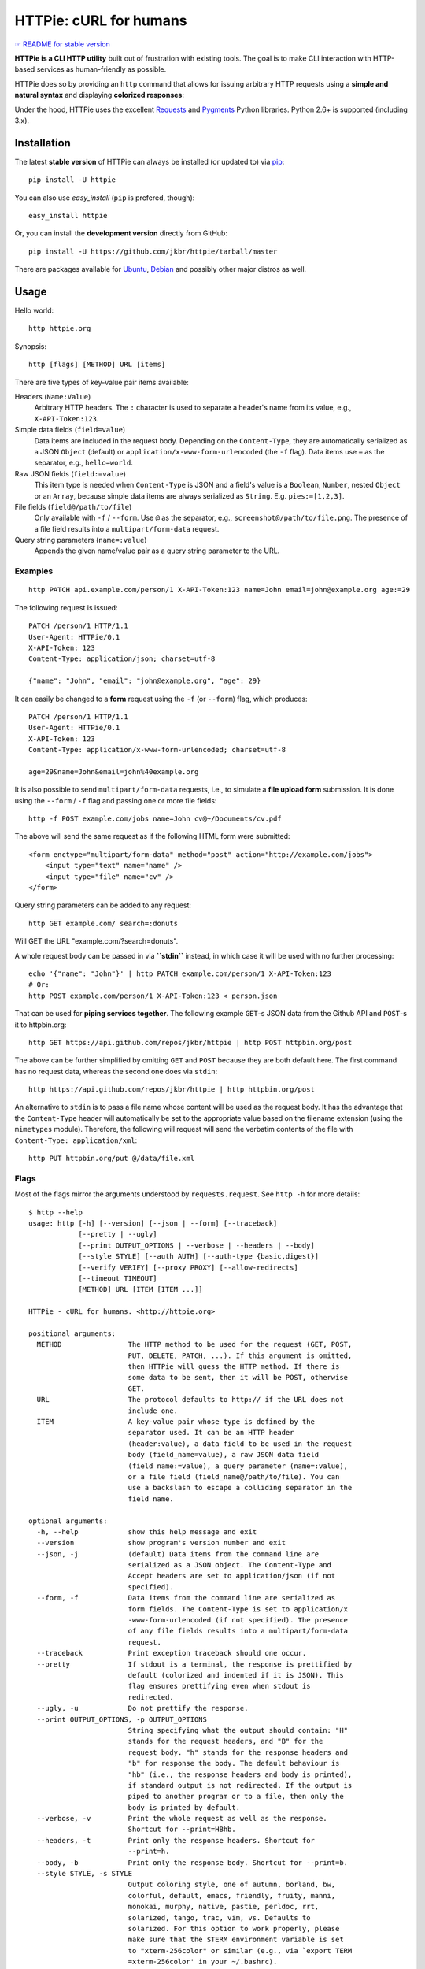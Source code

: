 HTTPie: cURL for humans
=======================

`☞ README for stable version <https://github.com/jkbr/httpie/tree/0.2.5#readme>`_

**HTTPie is a CLI HTTP utility** built out of frustration with existing tools.
The goal is to make CLI interaction with HTTP-based services as
human-friendly as possible.

HTTPie does so by providing an ``http`` command that allows for issuing
arbitrary HTTP requests using a **simple and natural syntax** and displaying
**colorized responses**:

.. image:: https://github.com/jkbr/httpie/raw/master/httpie.png
    :alt: HTTPie compared to cURL

Under the hood, HTTPie uses the excellent
`Requests <http://python-requests.org>`_ and
`Pygments <http://pygments.org/>`_ Python libraries. Python 2.6+ is supported
(including 3.x).

Installation
------------

The latest **stable version** of HTTPie can always be installed
(or updated to) via
`pip <http://www.pip-installer.org/en/latest/index.html>`_::

    pip install -U httpie

You can also use `easy_install` (``pip`` is prefered, though)::

    easy_install httpie

Or, you can install the **development version** directly from GitHub:

.. image:: https://secure.travis-ci.org/jkbr/httpie.png
    :target: http://travis-ci.org/jkbr/httpie
    :alt: Build Status of the master branch

::

    pip install -U https://github.com/jkbr/httpie/tarball/master


There are packages available for
`Ubuntu <http://packages.ubuntu.com/httpie>`_,
`Debian <http://packages.debian.org/httpie>`_ and
possibly other major distros as well.


Usage
-----

Hello world::

    http httpie.org

Synopsis::

    http [flags] [METHOD] URL [items]

There are five types of key-value pair items available:

Headers (``Name:Value``)
   Arbitrary HTTP headers. The ``:`` character is used to separate a header's
   name from its value, e.g., ``X-API-Token:123``.

Simple data fields (``field=value``)
  Data items are included in the request body. Depending on the
  ``Content-Type``, they are automatically serialized as a JSON ``Object``
  (default) or ``application/x-www-form-urlencoded`` (the ``-f`` flag).
  Data items use ``=`` as the separator, e.g., ``hello=world``.

Raw JSON fields (``field:=value``)
  This item type is needed when ``Content-Type`` is JSON and a field's value
  is a ``Boolean``, ``Number``,  nested ``Object`` or an ``Array``, because
  simple data items are always serialized as ``String``.
  E.g. ``pies:=[1,2,3]``.

File fields (``field@/path/to/file``)
  Only available with ``-f`` / ``--form``. Use ``@`` as the separator, e.g.,
  ``screenshot@/path/to/file.png``. The presence of a file field results into
  a ``multipart/form-data`` request.

Query string parameters (``name=:value``)
  Appends the given name/value pair as a query string  parameter to the URL.


Examples
^^^^^^^^
::

    http PATCH api.example.com/person/1 X-API-Token:123 name=John email=john@example.org age:=29


The following request is issued::

    PATCH /person/1 HTTP/1.1
    User-Agent: HTTPie/0.1
    X-API-Token: 123
    Content-Type: application/json; charset=utf-8

    {"name": "John", "email": "john@example.org", "age": 29}


It can easily be changed to a **form** request using the ``-f``
(or ``--form``) flag, which produces::

    PATCH /person/1 HTTP/1.1
    User-Agent: HTTPie/0.1
    X-API-Token: 123
    Content-Type: application/x-www-form-urlencoded; charset=utf-8

    age=29&name=John&email=john%40example.org

It is also possible to send ``multipart/form-data`` requests, i.e., to
simulate a **file upload form** submission. It is done using the
``--form`` / ``-f`` flag and passing one or more file fields::

    http -f POST example.com/jobs name=John cv@~/Documents/cv.pdf

The above will send the same request as if the following HTML form were submitted::

    <form enctype="multipart/form-data" method="post" action="http://example.com/jobs">
        <input type="text" name="name" />
        <input type="file" name="cv" />
    </form>

Query string parameters can be added to any request::

    http GET example.com/ search=:donuts

Will GET the URL "example.com/?search=donuts".

A whole request body can be passed in via **``stdin``** instead, in which
case it will be used with no further processing::

    echo '{"name": "John"}' | http PATCH example.com/person/1 X-API-Token:123
    # Or:
    http POST example.com/person/1 X-API-Token:123 < person.json

That can be used for **piping services together**. The following example
``GET``-s JSON data from the Github API and ``POST``-s it to httpbin.org::

    http GET https://api.github.com/repos/jkbr/httpie | http POST httpbin.org/post

The above can be further simplified by omitting ``GET`` and ``POST`` because
they are both default here. The first command has no request data, whereas
the second one does via ``stdin``::

    http https://api.github.com/repos/jkbr/httpie | http httpbin.org/post

An alternative to ``stdin`` is to pass a file name whose content will be used
as the request body. It has the advantage that the ``Content-Type`` header
will automatically be set to the appropriate value based on the filename
extension (using the ``mimetypes`` module). Therefore, the following will
request will send the verbatim contents of the file with
``Content-Type: application/xml``::

    http PUT httpbin.org/put @/data/file.xml


Flags
^^^^^
Most of the flags mirror the arguments understood by ``requests.request``.
See ``http -h`` for more details::

    $ http --help
    usage: http [-h] [--version] [--json | --form] [--traceback]
                [--pretty | --ugly]
                [--print OUTPUT_OPTIONS | --verbose | --headers | --body]
                [--style STYLE] [--auth AUTH] [--auth-type {basic,digest}]
                [--verify VERIFY] [--proxy PROXY] [--allow-redirects]
                [--timeout TIMEOUT]
                [METHOD] URL [ITEM [ITEM ...]]

    HTTPie - cURL for humans. <http://httpie.org>

    positional arguments:
      METHOD                The HTTP method to be used for the request (GET, POST,
                            PUT, DELETE, PATCH, ...). If this argument is omitted,
                            then HTTPie will guess the HTTP method. If there is
                            some data to be sent, then it will be POST, otherwise
                            GET.
      URL                   The protocol defaults to http:// if the URL does not
                            include one.
      ITEM                  A key-value pair whose type is defined by the
                            separator used. It can be an HTTP header
                            (header:value), a data field to be used in the request
                            body (field_name=value), a raw JSON data field
                            (field_name:=value), a query parameter (name=:value),
                            or a file field (field_name@/path/to/file). You can
                            use a backslash to escape a colliding separator in the
                            field name.

    optional arguments:
      -h, --help            show this help message and exit
      --version             show program's version number and exit
      --json, -j            (default) Data items from the command line are
                            serialized as a JSON object. The Content-Type and
                            Accept headers are set to application/json (if not
                            specified).
      --form, -f            Data items from the command line are serialized as
                            form fields. The Content-Type is set to application/x
                            -www-form-urlencoded (if not specified). The presence
                            of any file fields results into a multipart/form-data
                            request.
      --traceback           Print exception traceback should one occur.
      --pretty              If stdout is a terminal, the response is prettified by
                            default (colorized and indented if it is JSON). This
                            flag ensures prettifying even when stdout is
                            redirected.
      --ugly, -u            Do not prettify the response.
      --print OUTPUT_OPTIONS, -p OUTPUT_OPTIONS
                            String specifying what the output should contain: "H"
                            stands for the request headers, and "B" for the
                            request body. "h" stands for the response headers and
                            "b" for response the body. The default behaviour is
                            "hb" (i.e., the response headers and body is printed),
                            if standard output is not redirected. If the output is
                            piped to another program or to a file, then only the
                            body is printed by default.
      --verbose, -v         Print the whole request as well as the response.
                            Shortcut for --print=HBhb.
      --headers, -t         Print only the response headers. Shortcut for
                            --print=h.
      --body, -b            Print only the response body. Shortcut for --print=b.
      --style STYLE, -s STYLE
                            Output coloring style, one of autumn, borland, bw,
                            colorful, default, emacs, friendly, fruity, manni,
                            monokai, murphy, native, pastie, perldoc, rrt,
                            solarized, tango, trac, vim, vs. Defaults to
                            solarized. For this option to work properly, please
                            make sure that the $TERM environment variable is set
                            to "xterm-256color" or similar (e.g., via `export TERM
                            =xterm-256color' in your ~/.bashrc).
      --auth AUTH, -a AUTH  username:password. If only the username is provided
                            (-a username), HTTPie will prompt for the password.
      --auth-type {basic,digest}
                            The authentication mechanism to be used. Defaults to
                            "basic".
      --verify VERIFY       Set to "no" to skip checking the host's SSL
                            certificate. You can also pass the path to a CA_BUNDLE
                            file for private certs. You can also set the
                            REQUESTS_CA_BUNDLE environment variable. Defaults to
                            "yes".
      --proxy PROXY         String mapping protocol to the URL of the proxy (e.g.
                            http:foo.bar:3128).
      --allow-redirects     Set this flag if full redirects are allowed (e.g. re-
                            POST-ing of data at new ``Location``)
      --timeout TIMEOUT     Float describes the timeout of the request (Use
                            socket.setdefaulttimeout() as fallback).


Contribute
-----------

`View contributors on GitHub <https://github.com/jkbr/httpie/contributors>`_.

If you have found a bug or have a feature request, the
`issue tracker <https://github.com/jkbr/httpie/issues?state=open>`_ is the
place to start a discussion about it.

To contribute code or documentation, please first browse the existing issues
to see if the feature/bug has previously been discussed. Then fork
`the repository <https://github.com/jkbr/httpie>`_, make changes in your
develop branch and submit a pull request. Note: Pull requests with tests and
documentation are 53.6%  more awesome :)

Before a pull requests is submitted, it's a good idea to run the existing
suite of tests::

    python setup.py test

`Tox <http://tox.testrun.org/>`_ can used to conveniently run tests in all of
the
`supported Python environments <https://github.com/jkbr/httpie/blob/master/tox.ini>`_::

    # Install tox
    pip install tox

    # Run tests
    tox

Changelog
---------

* `0.2.6dev <https://github.com/jkbr/httpie/compare/0.2.5...master>`_
    * If the output is piped to another program or redirected to a file,
      the new default behaviour is to only print the response body.
      (It can still be overriden via the ``--print`` flag.)
    * Improved highlighing of HTTP headers.
    * Added query string parameters (param=:value).
    * Added support for terminal colors under Windows.
* `0.2.5 <https://github.com/jkbr/httpie/compare/0.2.2...0.2.5>`_ (2012-07-17)
    * Unicode characters in prettified JSON now don't get escaped for
      improved readability.
    * --auth now prompts for a password if only a username provided.
    * Added support for request payloads from a file path with automatic
      ``Content-Type`` (``http URL @/path``).
    * Fixed missing query string when displaing the request headers via
      ``--verbose``.
    * Fixed Content-Type for requests with no data.
* `0.2.2 <https://github.com/jkbr/httpie/compare/0.2.1...0.2.2>`_ (2012-06-24)
    * The ``METHOD`` positional argument can now be omitted (defaults to
      ``GET``, or to ``POST`` with data).
    * Fixed --verbose --form.
    * Added support for `Tox <http://tox.testrun.org/>`_.
* `0.2.1 <https://github.com/jkbr/httpie/compare/0.2.0...0.2.1>`_ (2012-06-13)
    * Added compatibility with ``requests-0.12.1``.
    * Dropped custom JSON and HTTP lexers in favor of the ones newly included
      in ``pygments-1.5``.
* `0.2.0 <https://github.com/jkbr/httpie/compare/0.1.6...0.2.0>`_ (2012-04-25)
    * Added Python 3 support.
    * Added the ability to print the HTTP request as well as the response
      (see ``--print`` and ``--verbose``).
    * Added support for Digest authentication.
    * Added file upload support
      (``http -f POST file_field_name@/path/to/file``).
    * Improved syntax highlighting for JSON.
    * Added support for field name escaping.
    * Many bug fixes.
* `0.1.6 <https://github.com/jkbr/httpie/compare/0.1.4...0.1.6>`_ (2012-03-04)
